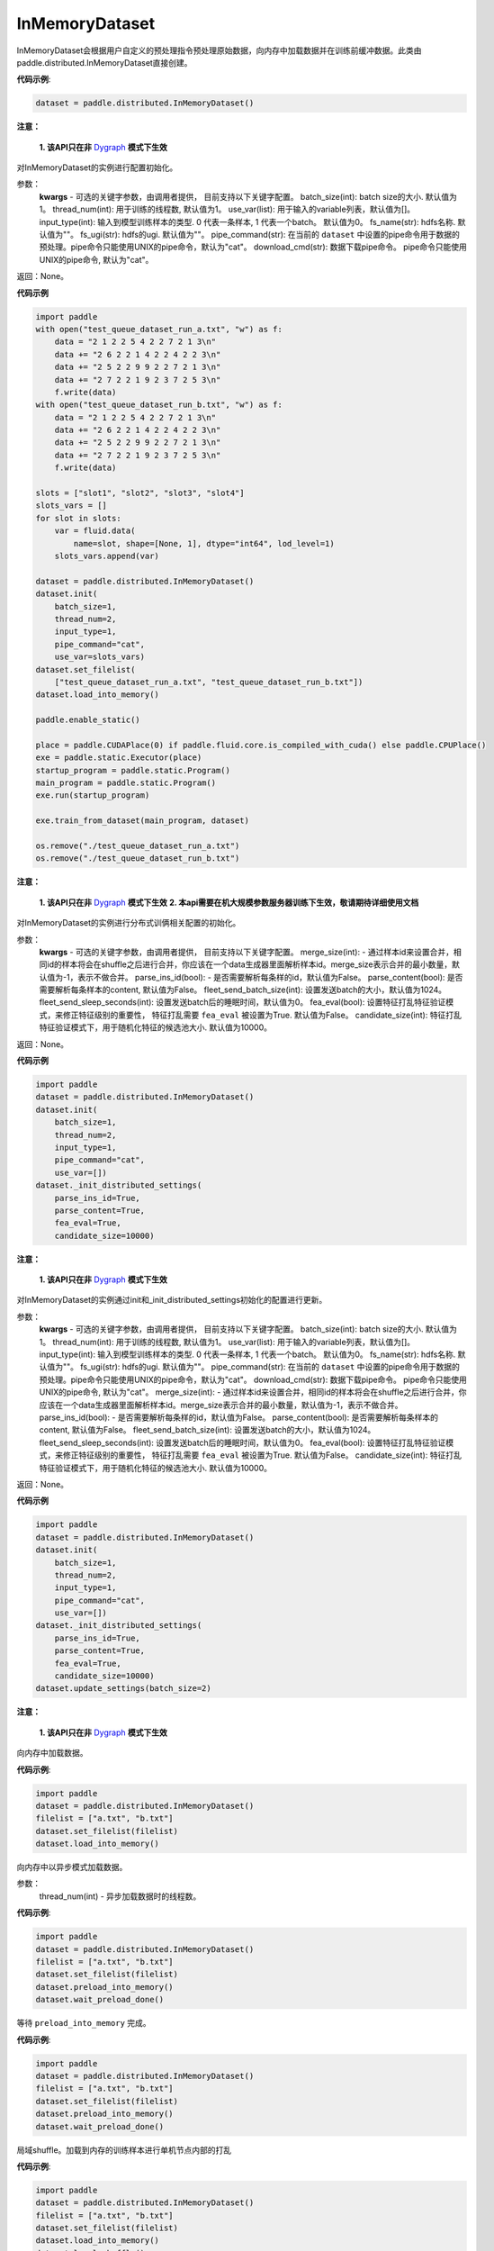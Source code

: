 .. _cn_api_distributed_InMemoryDataset:

InMemoryDataset
-------------------------------


.. py:class:: paddle.distributed.InMemoryDataset




InMemoryDataset会根据用户自定义的预处理指令预处理原始数据，向内存中加载数据并在训练前缓冲数据。此类由paddle.distributed.InMemoryDataset直接创建。

**代码示例**:

.. code-block:: python

    dataset = paddle.distributed.InMemoryDataset()

.. py:method:: init(**kwargs)

**注意：**

  **1. 该API只在非** `Dygraph <../../user_guides/howto/dygraph/DyGraph.html>`_ **模式下生效**

对InMemoryDataset的实例进行配置初始化。

参数：
    **kwargs** - 可选的关键字参数，由调用者提供， 目前支持以下关键字配置。
    batch_size(int): batch size的大小. 默认值为1。
    thread_num(int): 用于训练的线程数, 默认值为1。
    use_var(list): 用于输入的variable列表，默认值为[]。
    input_type(int): 输入到模型训练样本的类型. 0 代表一条样本, 1 代表一个batch。 默认值为0。
    fs_name(str): hdfs名称. 默认值为""。
    fs_ugi(str): hdfs的ugi. 默认值为""。
    pipe_command(str): 在当前的 ``dataset`` 中设置的pipe命令用于数据的预处理。pipe命令只能使用UNIX的pipe命令，默认为"cat"。
    download_cmd(str): 数据下载pipe命令。 pipe命令只能使用UNIX的pipe命令, 默认为"cat"。


返回：None。


**代码示例**

.. code-block:: python


    import paddle
    with open("test_queue_dataset_run_a.txt", "w") as f:
        data = "2 1 2 2 5 4 2 2 7 2 1 3\n"
        data += "2 6 2 2 1 4 2 2 4 2 2 3\n"
        data += "2 5 2 2 9 9 2 2 7 2 1 3\n"
        data += "2 7 2 2 1 9 2 3 7 2 5 3\n"
        f.write(data)
    with open("test_queue_dataset_run_b.txt", "w") as f:
        data = "2 1 2 2 5 4 2 2 7 2 1 3\n"
        data += "2 6 2 2 1 4 2 2 4 2 2 3\n"
        data += "2 5 2 2 9 9 2 2 7 2 1 3\n"
        data += "2 7 2 2 1 9 2 3 7 2 5 3\n"
        f.write(data)

    slots = ["slot1", "slot2", "slot3", "slot4"]
    slots_vars = []
    for slot in slots:
        var = fluid.data(
            name=slot, shape=[None, 1], dtype="int64", lod_level=1)
        slots_vars.append(var)

    dataset = paddle.distributed.InMemoryDataset()
    dataset.init(
        batch_size=1,
        thread_num=2,
        input_type=1,
        pipe_command="cat",
        use_var=slots_vars)
    dataset.set_filelist(
        ["test_queue_dataset_run_a.txt", "test_queue_dataset_run_b.txt"])
    dataset.load_into_memory()

    paddle.enable_static()
    
    place = paddle.CUDAPlace(0) if paddle.fluid.core.is_compiled_with_cuda() else paddle.CPUPlace()
    exe = paddle.static.Executor(place)
    startup_program = paddle.static.Program()
    main_program = paddle.static.Program()
    exe.run(startup_program)

    exe.train_from_dataset(main_program, dataset)
    
    os.remove("./test_queue_dataset_run_a.txt")
    os.remove("./test_queue_dataset_run_b.txt")

.. py:method:: _init_distributed_settings(**kwargs)

**注意：**

  **1. 该API只在非** `Dygraph <../../user_guides/howto/dygraph/DyGraph.html>`_ **模式下生效**
  **2. 本api需要在机大规模参数服务器训练下生效，敬请期待详细使用文档**

对InMemoryDataset的实例进行分布式训俩相关配置的初始化。

参数：
    **kwargs** - 可选的关键字参数，由调用者提供， 目前支持以下关键字配置。
    merge_size(int): - 通过样本id来设置合并，相同id的样本将会在shuffle之后进行合并，你应该在一个data生成器里面解析样本id。merge_size表示合并的最小数量，默认值为-1，表示不做合并。
    parse_ins_id(bool): - 是否需要解析每条样的id，默认值为False。
    parse_content(bool): 是否需要解析每条样本的content, 默认值为False。
    fleet_send_batch_size(int): 设置发送batch的大小，默认值为1024。
    fleet_send_sleep_seconds(int): 设置发送batch后的睡眠时间，默认值为0。
    fea_eval(bool): 设置特征打乱特征验证模式，来修正特征级别的重要性， 特征打乱需要 ``fea_eval`` 被设置为True. 默认值为False。
    candidate_size(int): 特征打乱特征验证模式下，用于随机化特征的候选池大小. 默认值为10000。

返回：None。


**代码示例**

.. code-block:: python

    import paddle
    dataset = paddle.distributed.InMemoryDataset()
    dataset.init(
        batch_size=1,
        thread_num=2,
        input_type=1,
        pipe_command="cat",
        use_var=[])
    dataset._init_distributed_settings(
        parse_ins_id=True,
        parse_content=True,
        fea_eval=True,
        candidate_size=10000)


.. py:method:: update_settings(**kwargs)

**注意：**

  **1. 该API只在非** `Dygraph <../../user_guides/howto/dygraph/DyGraph.html>`_ **模式下生效**

对InMemoryDataset的实例通过init和_init_distributed_settings初始化的配置进行更新。

参数：
    **kwargs** - 可选的关键字参数，由调用者提供， 目前支持以下关键字配置。
    batch_size(int): batch size的大小. 默认值为1。
    thread_num(int): 用于训练的线程数, 默认值为1。
    use_var(list): 用于输入的variable列表，默认值为[]。
    input_type(int): 输入到模型训练样本的类型. 0 代表一条样本, 1 代表一个batch。 默认值为0。
    fs_name(str): hdfs名称. 默认值为""。
    fs_ugi(str): hdfs的ugi. 默认值为""。
    pipe_command(str): 在当前的 ``dataset`` 中设置的pipe命令用于数据的预处理。pipe命令只能使用UNIX的pipe命令，默认为"cat"。
    download_cmd(str): 数据下载pipe命令。 pipe命令只能使用UNIX的pipe命令, 默认为"cat"。
    merge_size(int): - 通过样本id来设置合并，相同id的样本将会在shuffle之后进行合并，你应该在一个data生成器里面解析样本id。merge_size表示合并的最小数量，默认值为-1，表示不做合并。
    parse_ins_id(bool): - 是否需要解析每条样的id，默认值为False。
    parse_content(bool): 是否需要解析每条样本的content, 默认值为False。
    fleet_send_batch_size(int): 设置发送batch的大小，默认值为1024。
    fleet_send_sleep_seconds(int): 设置发送batch后的睡眠时间，默认值为0。
    fea_eval(bool): 设置特征打乱特征验证模式，来修正特征级别的重要性， 特征打乱需要 ``fea_eval`` 被设置为True. 默认值为False。
    candidate_size(int): 特征打乱特征验证模式下，用于随机化特征的候选池大小. 默认值为10000。

返回：None。


**代码示例**

.. code-block:: python

    import paddle
    dataset = paddle.distributed.InMemoryDataset()
    dataset.init(
        batch_size=1,
        thread_num=2,
        input_type=1,
        pipe_command="cat",
        use_var=[])
    dataset._init_distributed_settings(
        parse_ins_id=True,
        parse_content=True,
        fea_eval=True,
        candidate_size=10000)
    dataset.update_settings(batch_size=2)


.. py:method:: load_into_memory()

**注意：**

  **1. 该API只在非** `Dygraph <../../user_guides/howto/dygraph/DyGraph.html>`_ **模式下生效**

向内存中加载数据。

**代码示例**:

.. code-block:: python

    import paddle
    dataset = paddle.distributed.InMemoryDataset()
    filelist = ["a.txt", "b.txt"]
    dataset.set_filelist(filelist)
    dataset.load_into_memory()

.. py:method:: preload_into_memory()

向内存中以异步模式加载数据。

参数：
    thread_num(int) - 异步加载数据时的线程数。

**代码示例**:

.. code-block:: python

    import paddle
    dataset = paddle.distributed.InMemoryDataset()
    filelist = ["a.txt", "b.txt"]
    dataset.set_filelist(filelist)
    dataset.preload_into_memory()
    dataset.wait_preload_done()

.. py:method:: wait_preload_done()

等待 ``preload_into_memory`` 完成。

**代码示例**:

.. code-block:: python

    import paddle
    dataset = paddle.distributed.InMemoryDataset()
    filelist = ["a.txt", "b.txt"]
    dataset.set_filelist(filelist)
    dataset.preload_into_memory()
    dataset.wait_preload_done()

.. py:method:: local_shuffle()

局域shuffle。加载到内存的训练样本进行单机节点内部的打乱

**代码示例**:

.. code-block:: python

    import paddle
    dataset = paddle.distributed.InMemoryDataset()
    filelist = ["a.txt", "b.txt"]
    dataset.set_filelist(filelist)
    dataset.load_into_memory()
    dataset.local_shuffle()

.. py:method:: global_shuffle(fleet=None, thread_num=12)

全局shuffle。

只能用在分布式模式（单机多进程或多机多进程）中。您如果在分布式模式中运行，应当传递fleet而非None。

**代码示例**:

.. code-block:: python

    import paddle
    from paddle.fluid.incubate.fleet.parameter_server.pslib import fleet
    dataset = paddle.distributed.InMemoryDataset()
    filelist = ["a.txt", "b.txt"]
    dataset.set_filelist(filelist)
    dataset.load_into_memory()
    dataset.global_shuffle(fleet)

参数：
    - **fleet** (Fleet) – fleet单例。默认为None。
    - **thread_num** (int) - 全局shuffle时的线程数。

.. py:method:: release_memory()

当数据不再使用时，释放InMemoryDataset内存数据。

**代码示例**:

.. code-block:: python

    import paddle
    from paddle.fluid.incubate.fleet.parameter_server.pslib import fleet
    dataset = paddle.distributed.InMemoryDataset()
    filelist = ["a.txt", "b.txt"]
    dataset.set_filelist(filelist)
    dataset.load_into_memory()
    dataset.global_shuffle(fleet)
    exe = paddle.static.Executor(paddle.CPUPlace())
    startup_program = paddle.static.Program()
    main_program = paddle.static.Program()
    exe.run(startup_program)
    exe.train_from_dataset(main_program, dataset)
    dataset.release_memory()

.. py:method:: get_memory_data_size(fleet=None)

用户可以调用此函数以了解加载进内存后所有workers中的样本数量。

.. note::
    该函数可能会导致性能不佳，因为它具有barrier。

参数：
    - **fleet** (Fleet) – fleet对象。

返回：内存数据的大小。

**代码示例**:

.. code-block:: python

    import paddle
    from paddle.fluid.incubate.fleet.parameter_server.pslib import fleet
    dataset = paddle.distributed.InMemoryDataset()
    filelist = ["a.txt", "b.txt"]
    dataset.set_filelist(filelist)
    dataset.load_into_memory()
    print dataset.get_memory_data_size(fleet)


.. py:method:: get_shuffle_data_size(fleet=None)

获取shuffle数据大小，用户可以调用此函数以了解局域/全局shuffle后所有workers中的样本数量。

.. note::
    该函数可能会导致局域shuffle性能不佳，因为它具有barrier。但其不影响局域shuffle。

参数：
    - **fleet** (Fleet) – fleet对象。

返回：shuffle数据的大小。

**代码示例**:

.. code-block:: python

    import paddle
    from paddle.fluid.incubate.fleet.parameter_server.pslib import fleet
    dataset = paddle.distributed.InMemoryDataset()
    filelist = ["a.txt", "b.txt"]
    dataset.set_filelist(filelist)
    dataset.load_into_memory()
    dataset.global_shuffle(fleet)
    print dataset.get_shuffle_data_size(fleet)

.. py:method:: slots_shuffle(slots)

该方法是在特征层次上的一个打乱方法，经常被用在有着较大缩放率实例的稀疏矩阵上，为了比较metric，比如auc，在一个或者多个有着baseline的特征上做特征打乱来验证特征level的重要性。

参数：
    - **slots** (list[string]) - 要打乱特征的集合

**代码示例**:

.. code-block:: python

    import paddle
            dataset = paddle.distributed.InMemoryDataset()
            dataset.set_merge_by_lineid()
            #suppose there is a slot 0
            dataset.slots_shuffle(['0'])

